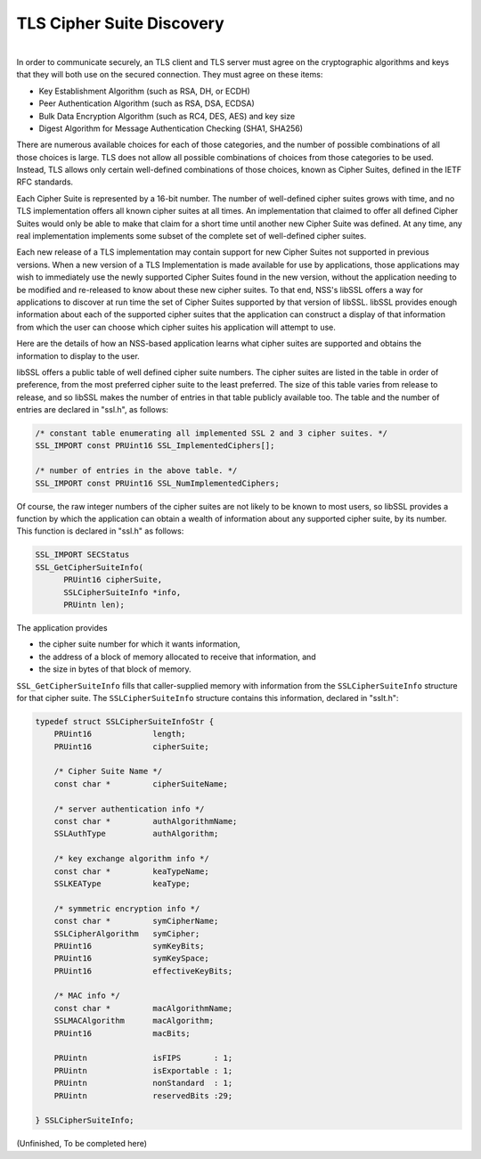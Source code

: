 .. _mozilla_projects_nss_tls_cipher_suite_discovery:

TLS Cipher Suite Discovery
==========================

.. container::

   |
   | In order to communicate securely, an TLS client and TLS server must agree on the cryptographic
     algorithms and keys that they will both use on the secured connection. They must agree on these
     items:

   -  Key Establishment Algorithm (such as RSA, DH, or ECDH)
   -  Peer Authentication Algorithm (such as RSA, DSA, ECDSA)
   -  Bulk Data Encryption Algorithm (such as RC4, DES, AES) and key size
   -  Digest Algorithm for Message Authentication Checking (SHA1, SHA256)

   There are numerous available choices for each of those categories, and the number of possible
   combinations of all those choices is large. TLS does not allow all possible combinations of
   choices from those categories to be used. Instead, TLS allows only certain well-defined
   combinations of those choices, known as Cipher Suites, defined in the IETF RFC standards.

   Each Cipher Suite is represented by a 16-bit number. The number of well-defined cipher suites
   grows with time, and no TLS implementation offers all known cipher suites at all times. An
   implementation that claimed to offer all defined Cipher Suites would only be able to make that
   claim for a short time until another new Cipher Suite was defined. At any time, any real
   implementation implements some subset of the complete set of well-defined cipher suites.

   Each new release of a TLS implementation may contain support for new Cipher Suites not supported
   in previous versions. When a new version of a TLS Implementation is made available for use by
   applications, those applications may wish to immediately use the newly supported Cipher Suites
   found in the new version, without the application needing to be modified and re-released to know
   about these new cipher suites. To that end, NSS's libSSL offers a way for applications to
   discover at run time the set of Cipher Suites supported by that version of libSSL. libSSL
   provides enough information about each of the supported cipher suites that the application can
   construct a display of that information from which the user can choose which cipher suites his
   application will attempt to use.

   Here are the details of how an NSS-based application learns what cipher suites are supported and
   obtains the information to display to the user.

   libSSL offers a public table of well defined cipher suite numbers. The cipher suites are listed
   in the table in order of preference, from the most preferred cipher suite to the least preferred.
   The size of this table varies from release to release, and so libSSL makes the number of entries
   in that table publicly available too. The table and the number of entries are declared in
   "ssl.h", as follows:

   .. code::

        /* constant table enumerating all implemented SSL 2 and 3 cipher suites. */
        SSL_IMPORT const PRUint16 SSL_ImplementedCiphers[];

        /* number of entries in the above table. */
        SSL_IMPORT const PRUint16 SSL_NumImplementedCiphers;

   Of course, the raw integer numbers of the cipher suites are not likely to be known to most users,
   so libSSL provides a function by which the application can obtain a wealth of information about
   any supported cipher suite, by its number. This function is declared in "ssl.h" as follows:

   .. code::

       SSL_IMPORT SECStatus
       SSL_GetCipherSuiteInfo(
             PRUint16 cipherSuite,
             SSLCipherSuiteInfo *info,
             PRUintn len);

   The application provides

   -  the cipher suite number for which it wants information,
   -  the address of a block of memory allocated to receive that information, and
   -  the size in bytes of that block of memory.

   ``SSL_GetCipherSuiteInfo`` fills that caller-supplied memory with information from the
   ``SSLCipherSuiteInfo`` structure for that cipher suite. The ``SSLCipherSuiteInfo`` structure
   contains this information, declared in "sslt.h":

   .. code::

       typedef struct SSLCipherSuiteInfoStr {
           PRUint16             length;
           PRUint16             cipherSuite;

           /* Cipher Suite Name */
           const char *         cipherSuiteName;

           /* server authentication info */
           const char *         authAlgorithmName;
           SSLAuthType          authAlgorithm;

           /* key exchange algorithm info */
           const char *         keaTypeName;
           SSLKEAType           keaType;

           /* symmetric encryption info */
           const char *         symCipherName;
           SSLCipherAlgorithm   symCipher;
           PRUint16             symKeyBits;
           PRUint16             symKeySpace;
           PRUint16             effectiveKeyBits;

           /* MAC info */
           const char *         macAlgorithmName;
           SSLMACAlgorithm      macAlgorithm;
           PRUint16             macBits;

           PRUintn              isFIPS       : 1;
           PRUintn              isExportable : 1;
           PRUintn              nonStandard  : 1;
           PRUintn              reservedBits :29;

       } SSLCipherSuiteInfo;

   (Unfinished, To be completed here)